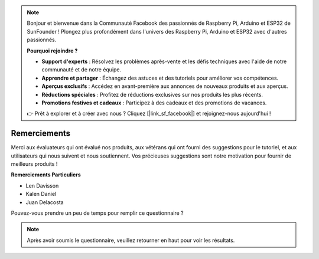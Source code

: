 .. note::

    Bonjour et bienvenue dans la Communauté Facebook des passionnés de Raspberry Pi, Arduino et ESP32 de SunFounder ! Plongez plus profondément dans l'univers des Raspberry Pi, Arduino et ESP32 avec d'autres passionnés.

    **Pourquoi rejoindre ?**

    - **Support d'experts** : Résolvez les problèmes après-vente et les défis techniques avec l'aide de notre communauté et de notre équipe.
    - **Apprendre et partager** : Échangez des astuces et des tutoriels pour améliorer vos compétences.
    - **Aperçus exclusifs** : Accédez en avant-première aux annonces de nouveaux produits et aux aperçus.
    - **Réductions spéciales** : Profitez de réductions exclusives sur nos produits les plus récents.
    - **Promotions festives et cadeaux** : Participez à des cadeaux et des promotions de vacances.

    👉 Prêt à explorer et à créer avec nous ? Cliquez [|link_sf_facebook|] et rejoignez-nous aujourd'hui !

Remerciements
====================

Merci aux évaluateurs qui ont évalué nos produits, aux vétérans qui ont fourni des suggestions pour le tutoriel, et aux utilisateurs qui nous suivent et nous soutiennent.
Vos précieuses suggestions sont notre motivation pour fournir de meilleurs produits !

**Remerciements Particuliers**

* Len Davisson
* Kalen Daniel
* Juan Delacosta
  
    
Pouvez-vous prendre un peu de temps pour remplir ce questionnaire ?

.. raw:: html
    
    <iframe src="https://docs.google.com/forms/d/e/1FAIpQLSf-AZ1nPakmt9MBxZWVaQDlTZ9V5CL8zq-tTQOno60y9mqgpw/viewform?embedded=true" width="640" height="2127" frameborder="0" marginheight="0" marginwidth="0">Chargement en cours…</iframe>

.. note:: 

    Après avoir soumis le questionnaire, veuillez retourner en haut pour voir les résultats.


